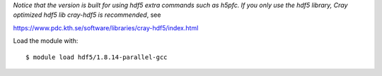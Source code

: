 *Notice that the version is built for using hdf5 extra commands such as h5pfc. If you only use the hdf5 library, Cray optimized hdf5 lib cray-hdf5 is recommended*, see   

https://www.pdc.kth.se/software/libraries/cray-hdf5/index.html

Load the module with::

  $ module load hdf5/1.8.14-parallel-gcc

